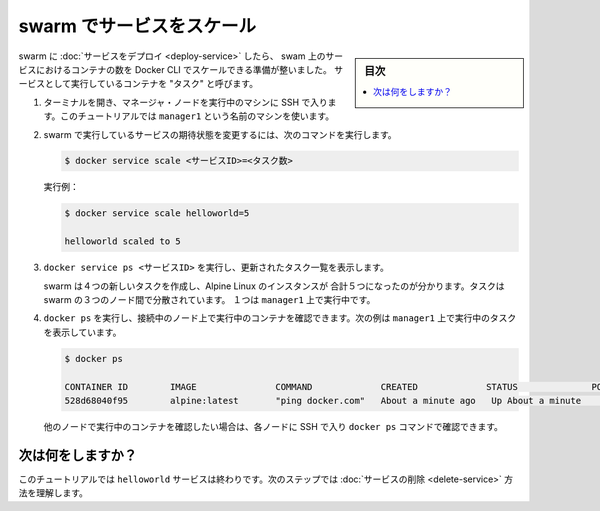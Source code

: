 .. -*- coding: utf-8 -*-
.. URL: https://docs.docker.com/engine/swarm/swarm-tutorial/scale-service/
.. SOURCE: https://github.com/docker/docker.github.io/blob/master/engine/swarm/swarm-tutorial/scale-service.md
   doc version: 18.09
      https://github.com/docker/docker.github.io/commits/master/engine/swarm/swarm-tutorial/scale-service.md
.. check date: 2018/11/17
.. Commits on Apr 28, 2017 dbf16812acb9bd5551e423f5411659347a0debf0
.. -----------------------------------------------------------------------------

.. Scale the service in the swarm

.. _scale-the-service-in-the-swarm:

=======================================
swarm でサービスをスケール
=======================================

.. sidebar:: 目次

   .. contents:: 
       :depth: 3
       :local:

.. Once you have [deployed a service](deploy-service.md) to a swarm, you are ready
   to use the Docker CLI to scale the number of containers in
   the service. Containers running in a service are called "tasks."

swarm に :doc:`サービスをデプロイ <deploy-service>` したら、
swam 上のサービスにおけるコンテナの数を Docker CLI でスケールできる準備が整いました。
サービスとして実行しているコンテナを "タスク" と呼びます。

.. 1.  If you haven't already, open a terminal and ssh into the machine where you
       run your manager node. For example, the tutorial uses a machine named
       `manager1`.

1. ターミナルを開き、マネージャ・ノードを実行中のマシンに SSH で入ります。このチュートリアルでは ``manager1`` という名前のマシンを使います。

.. 2.  Run the following command to change the desired state of the
       service running in the swarm:

2. swarm で実行しているサービスの期待状態を変更するには、次のコマンドを実行します。

   .. ```bash
      $ docker service scale <SERVICE-ID>=<NUMBER-OF-TASKS>
      ```

   .. code-block:: bash

      $ docker service scale <サービスID>=<タスク数>

   .. For example:

   実行例：

   .. ```bash
      $ docker service scale helloworld=5

      helloworld scaled to 5
      ```

   .. code-block:: bash

      $ docker service scale helloworld=5

      helloworld scaled to 5

   .. 3.  Run `docker service ps <SERVICE-ID>` to see the updated task list:

3. ``docker service ps <サービスID>`` を実行し、更新されたタスク一覧を表示します。

   ..  ```bash
       $ docker service ps helloworld

       NAME                                    IMAGE   NODE      DESIRED STATE  CURRENT STATE
       helloworld.1.8p1vev3fq5zm0mi8g0as41w35  alpine  worker2   Running        Running 7 minutes
       helloworld.2.c7a7tcdq5s0uk3qr88mf8xco6  alpine  worker1   Running        Running 24 seconds
       helloworld.3.6crl09vdcalvtfehfh69ogfb1  alpine  worker1   Running        Running 24 seconds
       helloworld.4.auky6trawmdlcne8ad8phb0f1  alpine  manager1  Running        Running 24 seconds
       helloworld.5.ba19kca06l18zujfwxyc5lkyn  alpine  worker2   Running        Running 24 seconds
       ```

    .. code-block:: bash

       $ docker service ps helloworld

       NAME                                    IMAGE   NODE      DESIRED STATE  CURRENT STATE
       helloworld.1.8p1vev3fq5zm0mi8g0as41w35  alpine  worker2   Running        Running 7 minutes
       helloworld.2.c7a7tcdq5s0uk3qr88mf8xco6  alpine  worker1   Running        Running 24 seconds
       helloworld.3.6crl09vdcalvtfehfh69ogfb1  alpine  worker1   Running        Running 24 seconds
       helloworld.4.auky6trawmdlcne8ad8phb0f1  alpine  manager1  Running        Running 24 seconds
       helloworld.5.ba19kca06l18zujfwxyc5lkyn  alpine  worker2   Running        Running 24 seconds

   .. You can see that swarm has created 4 new tasks to scale to a total of 5
      running instances of Alpine Linux. The tasks are distributed between the
      three nodes of the swarm. One is running on `manager1`.

   swarm は４つの新しいタスクを作成し、Alpine Linux のインスタンスが
   合計５つになったのが分かります。タスクは swarm の３つのノード間で分散されています。
   １つは ``manager1`` 上で実行中です。

.. 4.  Run `docker ps` to see the containers running on the node where you're
       connected. The following example shows the tasks running on `manager1`:

4. ``docker ps`` を実行し、接続中のノード上で実行中のコンテナを確認できます。次の例は ``manager1`` 上で実行中のタスクを表示しています。

   .. ```bash
      $ docker ps

      CONTAINER ID        IMAGE               COMMAND             CREATED             STATUS              PORTS               NAMES
      528d68040f95        alpine:latest       "ping docker.com"   About a minute ago   Up About a minute                       helloworld.4.auky6trawmdlcne8ad8phb0f1
      ```

   .. code-block:: bash

      $ docker ps

      CONTAINER ID        IMAGE               COMMAND             CREATED             STATUS              PORTS               NAMES
      528d68040f95        alpine:latest       "ping docker.com"   About a minute ago   Up About a minute                       helloworld.4.auky6trawmdlcne8ad8phb0f1

   .. If you want to see the containers running on other nodes, ssh into
      those nodes and run the `docker ps` command.

   他のノードで実行中のコンテナを確認したい場合は、各ノードに SSH で入り ``docker ps`` コマンドで確認できます。

.. What's next?

次は何をしますか？
====================

.. At this point in the tutorial, you're finished with the `helloworld` service.
   The next step shows how to [delete the service](delete-service.md).

このチュートリアルでは ``helloworld`` サービスは終わりです。次のステップでは :doc:`サービスの削除 <delete-service>` 方法を理解します。

.. seealso:: 

   Scale the service in the swarm
      https://docs.docker.com/engine/swarm/swarm-tutorial/scale-service/
